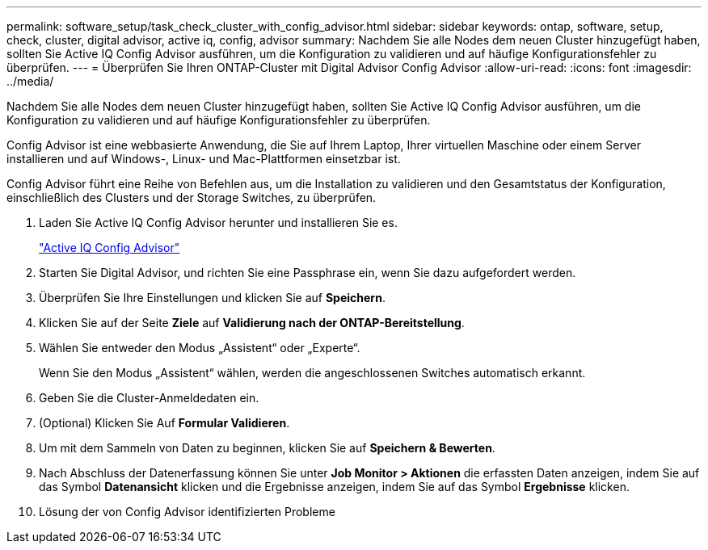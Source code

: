 ---
permalink: software_setup/task_check_cluster_with_config_advisor.html 
sidebar: sidebar 
keywords: ontap, software, setup, check, cluster, digital advisor, active iq, config, advisor 
summary: Nachdem Sie alle Nodes dem neuen Cluster hinzugefügt haben, sollten Sie Active IQ Config Advisor ausführen, um die Konfiguration zu validieren und auf häufige Konfigurationsfehler zu überprüfen. 
---
= Überprüfen Sie Ihren ONTAP-Cluster mit Digital Advisor Config Advisor
:allow-uri-read: 
:icons: font
:imagesdir: ../media/


[role="lead"]
Nachdem Sie alle Nodes dem neuen Cluster hinzugefügt haben, sollten Sie Active IQ Config Advisor ausführen, um die Konfiguration zu validieren und auf häufige Konfigurationsfehler zu überprüfen.

Config Advisor ist eine webbasierte Anwendung, die Sie auf Ihrem Laptop, Ihrer virtuellen Maschine oder einem Server installieren und auf Windows-, Linux- und Mac-Plattformen einsetzbar ist.

Config Advisor führt eine Reihe von Befehlen aus, um die Installation zu validieren und den Gesamtstatus der Konfiguration, einschließlich des Clusters und der Storage Switches, zu überprüfen.

. Laden Sie Active IQ Config Advisor herunter und installieren Sie es.
+
link:https://mysupport.netapp.com/site/tools/tool-eula/activeiq-configadvisor["Active IQ Config Advisor"^]

. Starten Sie Digital Advisor, und richten Sie eine Passphrase ein, wenn Sie dazu aufgefordert werden.
. Überprüfen Sie Ihre Einstellungen und klicken Sie auf *Speichern*.
. Klicken Sie auf der Seite *Ziele* auf *Validierung nach der ONTAP-Bereitstellung*.
. Wählen Sie entweder den Modus „Assistent“ oder „Experte“.
+
Wenn Sie den Modus „Assistent“ wählen, werden die angeschlossenen Switches automatisch erkannt.

. Geben Sie die Cluster-Anmeldedaten ein.
. (Optional) Klicken Sie Auf *Formular Validieren*.
. Um mit dem Sammeln von Daten zu beginnen, klicken Sie auf *Speichern & Bewerten*.
. Nach Abschluss der Datenerfassung können Sie unter *Job Monitor > Aktionen* die erfassten Daten anzeigen, indem Sie auf das Symbol *Datenansicht* klicken und die Ergebnisse anzeigen, indem Sie auf das Symbol *Ergebnisse* klicken.
. Lösung der von Config Advisor identifizierten Probleme


